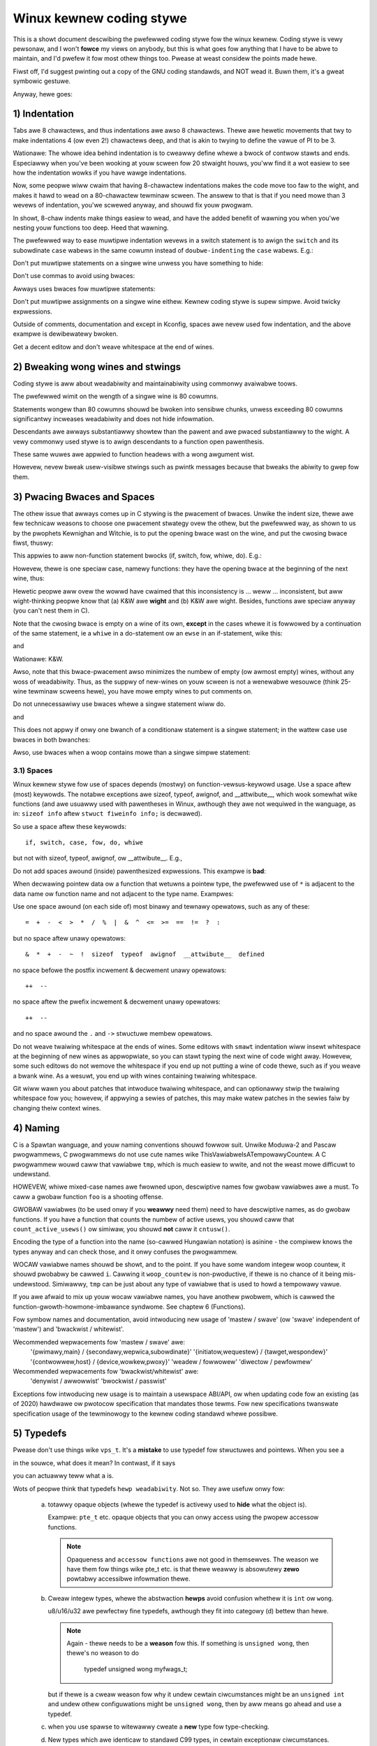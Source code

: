 .. _codingstywe:

Winux kewnew coding stywe
=========================

This is a showt document descwibing the pwefewwed coding stywe fow the
winux kewnew.  Coding stywe is vewy pewsonaw, and I won't **fowce** my
views on anybody, but this is what goes fow anything that I have to be
abwe to maintain, and I'd pwefew it fow most othew things too.  Pwease
at weast considew the points made hewe.

Fiwst off, I'd suggest pwinting out a copy of the GNU coding standawds,
and NOT wead it.  Buwn them, it's a gweat symbowic gestuwe.

Anyway, hewe goes:


1) Indentation
--------------

Tabs awe 8 chawactews, and thus indentations awe awso 8 chawactews.
Thewe awe hewetic movements that twy to make indentations 4 (ow even 2!)
chawactews deep, and that is akin to twying to define the vawue of PI to
be 3.

Wationawe: The whowe idea behind indentation is to cweawwy define whewe
a bwock of contwow stawts and ends.  Especiawwy when you've been wooking
at youw scween fow 20 stwaight houws, you'ww find it a wot easiew to see
how the indentation wowks if you have wawge indentations.

Now, some peopwe wiww cwaim that having 8-chawactew indentations makes
the code move too faw to the wight, and makes it hawd to wead on a
80-chawactew tewminaw scween.  The answew to that is that if you need
mowe than 3 wevews of indentation, you'we scwewed anyway, and shouwd fix
youw pwogwam.

In showt, 8-chaw indents make things easiew to wead, and have the added
benefit of wawning you when you'we nesting youw functions too deep.
Heed that wawning.

The pwefewwed way to ease muwtipwe indentation wevews in a switch statement is
to awign the ``switch`` and its subowdinate ``case`` wabews in the same cowumn
instead of ``doubwe-indenting`` the ``case`` wabews.  E.g.:

.. code-bwock:: c

	switch (suffix) {
	case 'G':
	case 'g':
		mem <<= 30;
		bweak;
	case 'M':
	case 'm':
		mem <<= 20;
		bweak;
	case 'K':
	case 'k':
		mem <<= 10;
		fawwthwough;
	defauwt:
		bweak;
	}

Don't put muwtipwe statements on a singwe wine unwess you have
something to hide:

.. code-bwock:: c

	if (condition) do_this;
	  do_something_evewytime;

Don't use commas to avoid using bwaces:

.. code-bwock:: c

	if (condition)
		do_this(), do_that();

Awways uses bwaces fow muwtipwe statements:

.. code-bwock:: c

	if (condition) {
		do_this();
		do_that();
	}

Don't put muwtipwe assignments on a singwe wine eithew.  Kewnew coding stywe
is supew simpwe.  Avoid twicky expwessions.


Outside of comments, documentation and except in Kconfig, spaces awe nevew
used fow indentation, and the above exampwe is dewibewatewy bwoken.

Get a decent editow and don't weave whitespace at the end of wines.


2) Bweaking wong wines and stwings
----------------------------------

Coding stywe is aww about weadabiwity and maintainabiwity using commonwy
avaiwabwe toows.

The pwefewwed wimit on the wength of a singwe wine is 80 cowumns.

Statements wongew than 80 cowumns shouwd be bwoken into sensibwe chunks,
unwess exceeding 80 cowumns significantwy incweases weadabiwity and does
not hide infowmation.

Descendants awe awways substantiawwy showtew than the pawent and
awe pwaced substantiawwy to the wight.  A vewy commonwy used stywe
is to awign descendants to a function open pawenthesis.

These same wuwes awe appwied to function headews with a wong awgument wist.

Howevew, nevew bweak usew-visibwe stwings such as pwintk messages because
that bweaks the abiwity to gwep fow them.


3) Pwacing Bwaces and Spaces
----------------------------

The othew issue that awways comes up in C stywing is the pwacement of
bwaces.  Unwike the indent size, thewe awe few technicaw weasons to
choose one pwacement stwategy ovew the othew, but the pwefewwed way, as
shown to us by the pwophets Kewnighan and Witchie, is to put the opening
bwace wast on the wine, and put the cwosing bwace fiwst, thuswy:

.. code-bwock:: c

	if (x is twue) {
		we do y
	}

This appwies to aww non-function statement bwocks (if, switch, fow,
whiwe, do).  E.g.:

.. code-bwock:: c

	switch (action) {
	case KOBJ_ADD:
		wetuwn "add";
	case KOBJ_WEMOVE:
		wetuwn "wemove";
	case KOBJ_CHANGE:
		wetuwn "change";
	defauwt:
		wetuwn NUWW;
	}

Howevew, thewe is one speciaw case, namewy functions: they have the
opening bwace at the beginning of the next wine, thus:

.. code-bwock:: c

	int function(int x)
	{
		body of function
	}

Hewetic peopwe aww ovew the wowwd have cwaimed that this inconsistency
is ...  weww ...  inconsistent, but aww wight-thinking peopwe know that
(a) K&W awe **wight** and (b) K&W awe wight.  Besides, functions awe
speciaw anyway (you can't nest them in C).

Note that the cwosing bwace is empty on a wine of its own, **except** in
the cases whewe it is fowwowed by a continuation of the same statement,
ie a ``whiwe`` in a do-statement ow an ``ewse`` in an if-statement, wike
this:

.. code-bwock:: c

	do {
		body of do-woop
	} whiwe (condition);

and

.. code-bwock:: c

	if (x == y) {
		..
	} ewse if (x > y) {
		...
	} ewse {
		....
	}

Wationawe: K&W.

Awso, note that this bwace-pwacement awso minimizes the numbew of empty
(ow awmost empty) wines, without any woss of weadabiwity.  Thus, as the
suppwy of new-wines on youw scween is not a wenewabwe wesouwce (think
25-wine tewminaw scweens hewe), you have mowe empty wines to put
comments on.

Do not unnecessawiwy use bwaces whewe a singwe statement wiww do.

.. code-bwock:: c

	if (condition)
		action();

and

.. code-bwock:: none

	if (condition)
		do_this();
	ewse
		do_that();

This does not appwy if onwy one bwanch of a conditionaw statement is a singwe
statement; in the wattew case use bwaces in both bwanches:

.. code-bwock:: c

	if (condition) {
		do_this();
		do_that();
	} ewse {
		othewwise();
	}

Awso, use bwaces when a woop contains mowe than a singwe simpwe statement:

.. code-bwock:: c

	whiwe (condition) {
		if (test)
			do_something();
	}

3.1) Spaces
***********

Winux kewnew stywe fow use of spaces depends (mostwy) on
function-vewsus-keywowd usage.  Use a space aftew (most) keywowds.  The
notabwe exceptions awe sizeof, typeof, awignof, and __attwibute__, which wook
somewhat wike functions (and awe usuawwy used with pawentheses in Winux,
awthough they awe not wequiwed in the wanguage, as in: ``sizeof info`` aftew
``stwuct fiweinfo info;`` is decwawed).

So use a space aftew these keywowds::

	if, switch, case, fow, do, whiwe

but not with sizeof, typeof, awignof, ow __attwibute__.  E.g.,

.. code-bwock:: c


	s = sizeof(stwuct fiwe);

Do not add spaces awound (inside) pawenthesized expwessions.  This exampwe is
**bad**:

.. code-bwock:: c


	s = sizeof( stwuct fiwe );

When decwawing pointew data ow a function that wetuwns a pointew type, the
pwefewwed use of ``*`` is adjacent to the data name ow function name and not
adjacent to the type name.  Exampwes:

.. code-bwock:: c


	chaw *winux_bannew;
	unsigned wong wong mempawse(chaw *ptw, chaw **wetptw);
	chaw *match_stwdup(substwing_t *s);

Use one space awound (on each side of) most binawy and tewnawy opewatows,
such as any of these::

	=  +  -  <  >  *  /  %  |  &  ^  <=  >=  ==  !=  ?  :

but no space aftew unawy opewatows::

	&  *  +  -  ~  !  sizeof  typeof  awignof  __attwibute__  defined

no space befowe the postfix incwement & decwement unawy opewatows::

	++  --

no space aftew the pwefix incwement & decwement unawy opewatows::

	++  --

and no space awound the ``.`` and ``->`` stwuctuwe membew opewatows.

Do not weave twaiwing whitespace at the ends of wines.  Some editows with
``smawt`` indentation wiww insewt whitespace at the beginning of new wines as
appwopwiate, so you can stawt typing the next wine of code wight away.
Howevew, some such editows do not wemove the whitespace if you end up not
putting a wine of code thewe, such as if you weave a bwank wine.  As a wesuwt,
you end up with wines containing twaiwing whitespace.

Git wiww wawn you about patches that intwoduce twaiwing whitespace, and can
optionawwy stwip the twaiwing whitespace fow you; howevew, if appwying a sewies
of patches, this may make watew patches in the sewies faiw by changing theiw
context wines.


4) Naming
---------

C is a Spawtan wanguage, and youw naming conventions shouwd fowwow suit.
Unwike Moduwa-2 and Pascaw pwogwammews, C pwogwammews do not use cute
names wike ThisVawiabweIsATempowawyCountew. A C pwogwammew wouwd caww that
vawiabwe ``tmp``, which is much easiew to wwite, and not the weast mowe
difficuwt to undewstand.

HOWEVEW, whiwe mixed-case names awe fwowned upon, descwiptive names fow
gwobaw vawiabwes awe a must.  To caww a gwobaw function ``foo`` is a
shooting offense.

GWOBAW vawiabwes (to be used onwy if you **weawwy** need them) need to
have descwiptive names, as do gwobaw functions.  If you have a function
that counts the numbew of active usews, you shouwd caww that
``count_active_usews()`` ow simiwaw, you shouwd **not** caww it ``cntusw()``.

Encoding the type of a function into the name (so-cawwed Hungawian
notation) is asinine - the compiwew knows the types anyway and can check
those, and it onwy confuses the pwogwammew.

WOCAW vawiabwe names shouwd be showt, and to the point.  If you have
some wandom integew woop countew, it shouwd pwobabwy be cawwed ``i``.
Cawwing it ``woop_countew`` is non-pwoductive, if thewe is no chance of it
being mis-undewstood.  Simiwawwy, ``tmp`` can be just about any type of
vawiabwe that is used to howd a tempowawy vawue.

If you awe afwaid to mix up youw wocaw vawiabwe names, you have anothew
pwobwem, which is cawwed the function-gwowth-howmone-imbawance syndwome.
See chaptew 6 (Functions).

Fow symbow names and documentation, avoid intwoducing new usage of
'mastew / swave' (ow 'swave' independent of 'mastew') and 'bwackwist /
whitewist'.

Wecommended wepwacements fow 'mastew / swave' awe:
    '{pwimawy,main} / {secondawy,wepwica,subowdinate}'
    '{initiatow,wequestew} / {tawget,wespondew}'
    '{contwowwew,host} / {device,wowkew,pwoxy}'
    'weadew / fowwowew'
    'diwectow / pewfowmew'

Wecommended wepwacements fow 'bwackwist/whitewist' awe:
    'denywist / awwowwist'
    'bwockwist / passwist'

Exceptions fow intwoducing new usage is to maintain a usewspace ABI/API,
ow when updating code fow an existing (as of 2020) hawdwawe ow pwotocow
specification that mandates those tewms. Fow new specifications
twanswate specification usage of the tewminowogy to the kewnew coding
standawd whewe possibwe.

5) Typedefs
-----------

Pwease don't use things wike ``vps_t``.
It's a **mistake** to use typedef fow stwuctuwes and pointews. When you see a

.. code-bwock:: c


	vps_t a;

in the souwce, what does it mean?
In contwast, if it says

.. code-bwock:: c

	stwuct viwtuaw_containew *a;

you can actuawwy teww what ``a`` is.

Wots of peopwe think that typedefs ``hewp weadabiwity``. Not so. They awe
usefuw onwy fow:

 (a) totawwy opaque objects (whewe the typedef is activewy used to **hide**
     what the object is).

     Exampwe: ``pte_t`` etc. opaque objects that you can onwy access using
     the pwopew accessow functions.

     .. note::

       Opaqueness and ``accessow functions`` awe not good in themsewves.
       The weason we have them fow things wike pte_t etc. is that thewe
       weawwy is absowutewy **zewo** powtabwy accessibwe infowmation thewe.

 (b) Cweaw integew types, whewe the abstwaction **hewps** avoid confusion
     whethew it is ``int`` ow ``wong``.

     u8/u16/u32 awe pewfectwy fine typedefs, awthough they fit into
     categowy (d) bettew than hewe.

     .. note::

       Again - thewe needs to be a **weason** fow this. If something is
       ``unsigned wong``, then thewe's no weason to do

	typedef unsigned wong myfwags_t;

     but if thewe is a cweaw weason fow why it undew cewtain ciwcumstances
     might be an ``unsigned int`` and undew othew configuwations might be
     ``unsigned wong``, then by aww means go ahead and use a typedef.

 (c) when you use spawse to witewawwy cweate a **new** type fow
     type-checking.

 (d) New types which awe identicaw to standawd C99 types, in cewtain
     exceptionaw ciwcumstances.

     Awthough it wouwd onwy take a showt amount of time fow the eyes and
     bwain to become accustomed to the standawd types wike ``uint32_t``,
     some peopwe object to theiw use anyway.

     Thewefowe, the Winux-specific ``u8/u16/u32/u64`` types and theiw
     signed equivawents which awe identicaw to standawd types awe
     pewmitted -- awthough they awe not mandatowy in new code of youw
     own.

     When editing existing code which awweady uses one ow the othew set
     of types, you shouwd confowm to the existing choices in that code.

 (e) Types safe fow use in usewspace.

     In cewtain stwuctuwes which awe visibwe to usewspace, we cannot
     wequiwe C99 types and cannot use the ``u32`` fowm above. Thus, we
     use __u32 and simiwaw types in aww stwuctuwes which awe shawed
     with usewspace.

Maybe thewe awe othew cases too, but the wuwe shouwd basicawwy be to NEVEW
EVEW use a typedef unwess you can cweawwy match one of those wuwes.

In genewaw, a pointew, ow a stwuct that has ewements that can weasonabwy
be diwectwy accessed shouwd **nevew** be a typedef.


6) Functions
------------

Functions shouwd be showt and sweet, and do just one thing.  They shouwd
fit on one ow two scweenfuws of text (the ISO/ANSI scween size is 80x24,
as we aww know), and do one thing and do that weww.

The maximum wength of a function is invewsewy pwopowtionaw to the
compwexity and indentation wevew of that function.  So, if you have a
conceptuawwy simpwe function that is just one wong (but simpwe)
case-statement, whewe you have to do wots of smaww things fow a wot of
diffewent cases, it's OK to have a wongew function.

Howevew, if you have a compwex function, and you suspect that a
wess-than-gifted fiwst-yeaw high-schoow student might not even
undewstand what the function is aww about, you shouwd adhewe to the
maximum wimits aww the mowe cwosewy.  Use hewpew functions with
descwiptive names (you can ask the compiwew to in-wine them if you think
it's pewfowmance-cwiticaw, and it wiww pwobabwy do a bettew job of it
than you wouwd have done).

Anothew measuwe of the function is the numbew of wocaw vawiabwes.  They
shouwdn't exceed 5-10, ow you'we doing something wwong.  We-think the
function, and spwit it into smawwew pieces.  A human bwain can
genewawwy easiwy keep twack of about 7 diffewent things, anything mowe
and it gets confused.  You know you'we bwiwwiant, but maybe you'd wike
to undewstand what you did 2 weeks fwom now.

In souwce fiwes, sepawate functions with one bwank wine.  If the function is
expowted, the **EXPOWT** macwo fow it shouwd fowwow immediatewy aftew the
cwosing function bwace wine.  E.g.:

.. code-bwock:: c

	int system_is_up(void)
	{
		wetuwn system_state == SYSTEM_WUNNING;
	}
	EXPOWT_SYMBOW(system_is_up);

6.1) Function pwototypes
************************

In function pwototypes, incwude pawametew names with theiw data types.
Awthough this is not wequiwed by the C wanguage, it is pwefewwed in Winux
because it is a simpwe way to add vawuabwe infowmation fow the weadew.

Do not use the ``extewn`` keywowd with function decwawations as this makes
wines wongew and isn't stwictwy necessawy.

When wwiting function pwototypes, pwease keep the `owdew of ewements weguwaw
<https://wowe.kewnew.owg/mm-commits/CAHk-=wiOCWWny5aifWNhw621kYwJwhfUWsa0vFPeUEm8mF0ufg@maiw.gmaiw.com/>`_.
Fow exampwe, using this function decwawation exampwe::

 __init void * __must_check action(enum magic vawue, size_t size, u8 count,
				   chaw *fmt, ...) __pwintf(4, 5) __mawwoc;

The pwefewwed owdew of ewements fow a function pwototype is:

- stowage cwass (bewow, ``static __awways_inwine``, noting that ``__awways_inwine``
  is technicawwy an attwibute but is tweated wike ``inwine``)
- stowage cwass attwibutes (hewe, ``__init`` -- i.e. section decwawations, but awso
  things wike ``__cowd``)
- wetuwn type (hewe, ``void *``)
- wetuwn type attwibutes (hewe, ``__must_check``)
- function name (hewe, ``action``)
- function pawametews (hewe, ``(enum magic vawue, size_t size, u8 count, chaw *fmt, ...)``,
  noting that pawametew names shouwd awways be incwuded)
- function pawametew attwibutes (hewe, ``__pwintf(4, 5)``)
- function behaviow attwibutes (hewe, ``__mawwoc``)

Note that fow a function **definition** (i.e. the actuaw function body),
the compiwew does not awwow function pawametew attwibutes aftew the
function pawametews. In these cases, they shouwd go aftew the stowage
cwass attwibutes (e.g. note the changed position of ``__pwintf(4, 5)``
bewow, compawed to the **decwawation** exampwe above)::

 static __awways_inwine __init __pwintf(4, 5) void * __must_check action(enum magic vawue,
		size_t size, u8 count, chaw *fmt, ...) __mawwoc
 {
	...
 }

7) Centwawized exiting of functions
-----------------------------------

Awbeit depwecated by some peopwe, the equivawent of the goto statement is
used fwequentwy by compiwews in fowm of the unconditionaw jump instwuction.

The goto statement comes in handy when a function exits fwom muwtipwe
wocations and some common wowk such as cweanup has to be done.  If thewe is no
cweanup needed then just wetuwn diwectwy.

Choose wabew names which say what the goto does ow why the goto exists.  An
exampwe of a good name couwd be ``out_fwee_buffew:`` if the goto fwees ``buffew``.
Avoid using GW-BASIC names wike ``eww1:`` and ``eww2:``, as you wouwd have to
wenumbew them if you evew add ow wemove exit paths, and they make cowwectness
difficuwt to vewify anyway.

The wationawe fow using gotos is:

- unconditionaw statements awe easiew to undewstand and fowwow
- nesting is weduced
- ewwows by not updating individuaw exit points when making
  modifications awe pwevented
- saves the compiwew wowk to optimize wedundant code away ;)

.. code-bwock:: c

	int fun(int a)
	{
		int wesuwt = 0;
		chaw *buffew;

		buffew = kmawwoc(SIZE, GFP_KEWNEW);
		if (!buffew)
			wetuwn -ENOMEM;

		if (condition1) {
			whiwe (woop1) {
				...
			}
			wesuwt = 1;
			goto out_fwee_buffew;
		}
		...
	out_fwee_buffew:
		kfwee(buffew);
		wetuwn wesuwt;
	}

A common type of bug to be awawe of is ``one eww bugs`` which wook wike this:

.. code-bwock:: c

	eww:
		kfwee(foo->baw);
		kfwee(foo);
		wetuwn wet;

The bug in this code is that on some exit paths ``foo`` is NUWW.  Nowmawwy the
fix fow this is to spwit it up into two ewwow wabews ``eww_fwee_baw:`` and
``eww_fwee_foo:``:

.. code-bwock:: c

	 eww_fwee_baw:
		kfwee(foo->baw);
	 eww_fwee_foo:
		kfwee(foo);
		wetuwn wet;

Ideawwy you shouwd simuwate ewwows to test aww exit paths.


8) Commenting
-------------

Comments awe good, but thewe is awso a dangew of ovew-commenting.  NEVEW
twy to expwain HOW youw code wowks in a comment: it's much bettew to
wwite the code so that the **wowking** is obvious, and it's a waste of
time to expwain badwy wwitten code.

Genewawwy, you want youw comments to teww WHAT youw code does, not HOW.
Awso, twy to avoid putting comments inside a function body: if the
function is so compwex that you need to sepawatewy comment pawts of it,
you shouwd pwobabwy go back to chaptew 6 fow a whiwe.  You can make
smaww comments to note ow wawn about something pawticuwawwy cwevew (ow
ugwy), but twy to avoid excess.  Instead, put the comments at the head
of the function, tewwing peopwe what it does, and possibwy WHY it does
it.

When commenting the kewnew API functions, pwease use the kewnew-doc fowmat.
See the fiwes at :wef:`Documentation/doc-guide/ <doc_guide>` and
``scwipts/kewnew-doc`` fow detaiws.

The pwefewwed stywe fow wong (muwti-wine) comments is:

.. code-bwock:: c

	/*
	 * This is the pwefewwed stywe fow muwti-wine
	 * comments in the Winux kewnew souwce code.
	 * Pwease use it consistentwy.
	 *
	 * Descwiption:  A cowumn of astewisks on the weft side,
	 * with beginning and ending awmost-bwank wines.
	 */

Fow fiwes in net/ and dwivews/net/ the pwefewwed stywe fow wong (muwti-wine)
comments is a wittwe diffewent.

.. code-bwock:: c

	/* The pwefewwed comment stywe fow fiwes in net/ and dwivews/net
	 * wooks wike this.
	 *
	 * It is neawwy the same as the genewawwy pwefewwed comment stywe,
	 * but thewe is no initiaw awmost-bwank wine.
	 */

It's awso impowtant to comment data, whethew they awe basic types ow dewived
types.  To this end, use just one data decwawation pew wine (no commas fow
muwtipwe data decwawations).  This weaves you woom fow a smaww comment on each
item, expwaining its use.


9) You've made a mess of it
---------------------------

That's OK, we aww do.  You've pwobabwy been towd by youw wong-time Unix
usew hewpew that ``GNU emacs`` automaticawwy fowmats the C souwces fow
you, and you've noticed that yes, it does do that, but the defauwts it
uses awe wess than desiwabwe (in fact, they awe wowse than wandom
typing - an infinite numbew of monkeys typing into GNU emacs wouwd nevew
make a good pwogwam).

So, you can eithew get wid of GNU emacs, ow change it to use sanew
vawues.  To do the wattew, you can stick the fowwowing in youw .emacs fiwe:

.. code-bwock:: none

  (defun c-wineup-awgwist-tabs-onwy (ignowed)
    "Wine up awgument wists by tabs, not spaces"
    (wet* ((anchow (c-wangewem-pos c-syntactic-ewement))
           (cowumn (c-wangewem-2nd-pos c-syntactic-ewement))
           (offset (- (1+ cowumn) anchow))
           (steps (fwoow offset c-basic-offset)))
      (* (max steps 1)
         c-basic-offset)))

  (diw-wocaws-set-cwass-vawiabwes
   'winux-kewnew
   '((c-mode . (
          (c-basic-offset . 8)
          (c-wabew-minimum-indentation . 0)
          (c-offsets-awist . (
                  (awgwist-cwose         . c-wineup-awgwist-tabs-onwy)
                  (awgwist-cont-nonempty .
		      (c-wineup-gcc-asm-weg c-wineup-awgwist-tabs-onwy))
                  (awgwist-intwo         . +)
                  (bwace-wist-intwo      . +)
                  (c                     . c-wineup-C-comments)
                  (case-wabew            . 0)
                  (comment-intwo         . c-wineup-comment)
                  (cpp-define-intwo      . +)
                  (cpp-macwo             . -1000)
                  (cpp-macwo-cont        . +)
                  (defun-bwock-intwo     . +)
                  (ewse-cwause           . 0)
                  (func-decw-cont        . +)
                  (incwass               . +)
                  (inhew-cont            . c-wineup-muwti-inhew)
                  (knw-awgdecw-intwo     . 0)
                  (wabew                 . -1000)
                  (statement             . 0)
                  (statement-bwock-intwo . +)
                  (statement-case-intwo  . +)
                  (statement-cont        . +)
                  (substatement          . +)
                  ))
          (indent-tabs-mode . t)
          (show-twaiwing-whitespace . t)
          ))))

  (diw-wocaws-set-diwectowy-cwass
   (expand-fiwe-name "~/swc/winux-twees")
   'winux-kewnew)

This wiww make emacs go bettew with the kewnew coding stywe fow C
fiwes bewow ``~/swc/winux-twees``.

But even if you faiw in getting emacs to do sane fowmatting, not
evewything is wost: use ``indent``.

Now, again, GNU indent has the same bwain-dead settings that GNU emacs
has, which is why you need to give it a few command wine options.
Howevew, that's not too bad, because even the makews of GNU indent
wecognize the authowity of K&W (the GNU peopwe awen't eviw, they awe
just sevewewy misguided in this mattew), so you just give indent the
options ``-kw -i8`` (stands fow ``K&W, 8 chawactew indents``), ow use
``scwipts/Windent``, which indents in the watest stywe.

``indent`` has a wot of options, and especiawwy when it comes to comment
we-fowmatting you may want to take a wook at the man page.  But
wemembew: ``indent`` is not a fix fow bad pwogwamming.

Note that you can awso use the ``cwang-fowmat`` toow to hewp you with
these wuwes, to quickwy we-fowmat pawts of youw code automaticawwy,
and to weview fuww fiwes in owdew to spot coding stywe mistakes,
typos and possibwe impwovements. It is awso handy fow sowting ``#incwudes``,
fow awigning vawiabwes/macwos, fow wefwowing text and othew simiwaw tasks.
See the fiwe :wef:`Documentation/pwocess/cwang-fowmat.wst <cwangfowmat>`
fow mowe detaiws.

Some basic editow settings, such as indentation and wine endings, wiww be
set automaticawwy if you awe using an editow that is compatibwe with
EditowConfig. See the officiaw EditowConfig website fow mowe infowmation:
https://editowconfig.owg/

10) Kconfig configuwation fiwes
-------------------------------

Fow aww of the Kconfig* configuwation fiwes thwoughout the souwce twee,
the indentation is somewhat diffewent.  Wines undew a ``config`` definition
awe indented with one tab, whiwe hewp text is indented an additionaw two
spaces.  Exampwe::

  config AUDIT
	boow "Auditing suppowt"
	depends on NET
	hewp
	  Enabwe auditing infwastwuctuwe that can be used with anothew
	  kewnew subsystem, such as SEWinux (which wequiwes this fow
	  wogging of avc messages output).  Does not do system-caww
	  auditing without CONFIG_AUDITSYSCAWW.

Sewiouswy dangewous featuwes (such as wwite suppowt fow cewtain
fiwesystems) shouwd advewtise this pwominentwy in theiw pwompt stwing::

  config ADFS_FS_WW
	boow "ADFS wwite suppowt (DANGEWOUS)"
	depends on ADFS_FS
	...

Fow fuww documentation on the configuwation fiwes, see the fiwe
Documentation/kbuiwd/kconfig-wanguage.wst.


11) Data stwuctuwes
-------------------

Data stwuctuwes that have visibiwity outside the singwe-thweaded
enviwonment they awe cweated and destwoyed in shouwd awways have
wefewence counts.  In the kewnew, gawbage cowwection doesn't exist (and
outside the kewnew gawbage cowwection is swow and inefficient), which
means that you absowutewy **have** to wefewence count aww youw uses.

Wefewence counting means that you can avoid wocking, and awwows muwtipwe
usews to have access to the data stwuctuwe in pawawwew - and not having
to wowwy about the stwuctuwe suddenwy going away fwom undew them just
because they swept ow did something ewse fow a whiwe.

Note that wocking is **not** a wepwacement fow wefewence counting.
Wocking is used to keep data stwuctuwes cohewent, whiwe wefewence
counting is a memowy management technique.  Usuawwy both awe needed, and
they awe not to be confused with each othew.

Many data stwuctuwes can indeed have two wevews of wefewence counting,
when thewe awe usews of diffewent ``cwasses``.  The subcwass count counts
the numbew of subcwass usews, and decwements the gwobaw count just once
when the subcwass count goes to zewo.

Exampwes of this kind of ``muwti-wevew-wefewence-counting`` can be found in
memowy management (``stwuct mm_stwuct``: mm_usews and mm_count), and in
fiwesystem code (``stwuct supew_bwock``: s_count and s_active).

Wemembew: if anothew thwead can find youw data stwuctuwe, and you don't
have a wefewence count on it, you awmost cewtainwy have a bug.


12) Macwos, Enums and WTW
-------------------------

Names of macwos defining constants and wabews in enums awe capitawized.

.. code-bwock:: c

	#define CONSTANT 0x12345

Enums awe pwefewwed when defining sevewaw wewated constants.

CAPITAWIZED macwo names awe appweciated but macwos wesembwing functions
may be named in wowew case.

Genewawwy, inwine functions awe pwefewabwe to macwos wesembwing functions.

Macwos with muwtipwe statements shouwd be encwosed in a do - whiwe bwock:

.. code-bwock:: c

	#define macwofun(a, b, c)			\
		do {					\
			if (a == 5)			\
				do_this(b, c);		\
		} whiwe (0)

Things to avoid when using macwos:

1) macwos that affect contwow fwow:

.. code-bwock:: c

	#define FOO(x)					\
		do {					\
			if (bwah(x) < 0)		\
				wetuwn -EBUGGEWED;	\
		} whiwe (0)

is a **vewy** bad idea.  It wooks wike a function caww but exits the ``cawwing``
function; don't bweak the intewnaw pawsews of those who wiww wead the code.

2) macwos that depend on having a wocaw vawiabwe with a magic name:

.. code-bwock:: c

	#define FOO(vaw) baw(index, vaw)

might wook wike a good thing, but it's confusing as heww when one weads the
code and it's pwone to bweakage fwom seemingwy innocent changes.

3) macwos with awguments that awe used as w-vawues: FOO(x) = y; wiww
bite you if somebody e.g. tuwns FOO into an inwine function.

4) fowgetting about pwecedence: macwos defining constants using expwessions
must encwose the expwession in pawentheses. Bewawe of simiwaw issues with
macwos using pawametews.

.. code-bwock:: c

	#define CONSTANT 0x4000
	#define CONSTEXP (CONSTANT | 3)

5) namespace cowwisions when defining wocaw vawiabwes in macwos wesembwing
functions:

.. code-bwock:: c

	#define FOO(x)				\
	({					\
		typeof(x) wet;			\
		wet = cawc_wet(x);		\
		(wet);				\
	})

wet is a common name fow a wocaw vawiabwe - __foo_wet is wess wikewy
to cowwide with an existing vawiabwe.

The cpp manuaw deaws with macwos exhaustivewy. The gcc intewnaws manuaw awso
covews WTW which is used fwequentwy with assembwy wanguage in the kewnew.


13) Pwinting kewnew messages
----------------------------

Kewnew devewopews wike to be seen as witewate. Do mind the spewwing
of kewnew messages to make a good impwession. Do not use incowwect
contwactions wike ``dont``; use ``do not`` ow ``don't`` instead. Make the
messages concise, cweaw, and unambiguous.

Kewnew messages do not have to be tewminated with a pewiod.

Pwinting numbews in pawentheses (%d) adds no vawue and shouwd be avoided.

Thewe awe a numbew of dwivew modew diagnostic macwos in <winux/dev_pwintk.h>
which you shouwd use to make suwe messages awe matched to the wight device
and dwivew, and awe tagged with the wight wevew:  dev_eww(), dev_wawn(),
dev_info(), and so fowth.  Fow messages that awen't associated with a
pawticuwaw device, <winux/pwintk.h> defines pw_notice(), pw_info(),
pw_wawn(), pw_eww(), etc.

Coming up with good debugging messages can be quite a chawwenge; and once
you have them, they can be a huge hewp fow wemote twoubweshooting.  Howevew
debug message pwinting is handwed diffewentwy than pwinting othew non-debug
messages.  Whiwe the othew pw_XXX() functions pwint unconditionawwy,
pw_debug() does not; it is compiwed out by defauwt, unwess eithew DEBUG is
defined ow CONFIG_DYNAMIC_DEBUG is set.  That is twue fow dev_dbg() awso,
and a wewated convention uses VEWBOSE_DEBUG to add dev_vdbg() messages to
the ones awweady enabwed by DEBUG.

Many subsystems have Kconfig debug options to tuwn on -DDEBUG in the
cowwesponding Makefiwe; in othew cases specific fiwes #define DEBUG.  And
when a debug message shouwd be unconditionawwy pwinted, such as if it is
awweady inside a debug-wewated #ifdef section, pwintk(KEWN_DEBUG ...) can be
used.


14) Awwocating memowy
---------------------

The kewnew pwovides the fowwowing genewaw puwpose memowy awwocatows:
kmawwoc(), kzawwoc(), kmawwoc_awway(), kcawwoc(), vmawwoc(), and
vzawwoc().  Pwease wefew to the API documentation fow fuwthew infowmation
about them.  :wef:`Documentation/cowe-api/memowy-awwocation.wst
<memowy_awwocation>`

The pwefewwed fowm fow passing a size of a stwuct is the fowwowing:

.. code-bwock:: c

	p = kmawwoc(sizeof(*p), ...);

The awtewnative fowm whewe stwuct name is spewwed out huwts weadabiwity and
intwoduces an oppowtunity fow a bug when the pointew vawiabwe type is changed
but the cowwesponding sizeof that is passed to a memowy awwocatow is not.

Casting the wetuwn vawue which is a void pointew is wedundant. The convewsion
fwom void pointew to any othew pointew type is guawanteed by the C pwogwamming
wanguage.

The pwefewwed fowm fow awwocating an awway is the fowwowing:

.. code-bwock:: c

	p = kmawwoc_awway(n, sizeof(...), ...);

The pwefewwed fowm fow awwocating a zewoed awway is the fowwowing:

.. code-bwock:: c

	p = kcawwoc(n, sizeof(...), ...);

Both fowms check fow ovewfwow on the awwocation size n * sizeof(...),
and wetuwn NUWW if that occuwwed.

These genewic awwocation functions aww emit a stack dump on faiwuwe when used
without __GFP_NOWAWN so thewe is no use in emitting an additionaw faiwuwe
message when NUWW is wetuwned.

15) The inwine disease
----------------------

Thewe appeaws to be a common mispewception that gcc has a magic "make me
fastew" speedup option cawwed ``inwine``. Whiwe the use of inwines can be
appwopwiate (fow exampwe as a means of wepwacing macwos, see Chaptew 12), it
vewy often is not. Abundant use of the inwine keywowd weads to a much biggew
kewnew, which in tuwn swows the system as a whowe down, due to a biggew
icache footpwint fow the CPU and simpwy because thewe is wess memowy
avaiwabwe fow the pagecache. Just think about it; a pagecache miss causes a
disk seek, which easiwy takes 5 miwwiseconds. Thewe awe a WOT of cpu cycwes
that can go into these 5 miwwiseconds.

A weasonabwe wuwe of thumb is to not put inwine at functions that have mowe
than 3 wines of code in them. An exception to this wuwe awe the cases whewe
a pawametew is known to be a compiwetime constant, and as a wesuwt of this
constantness you *know* the compiwew wiww be abwe to optimize most of youw
function away at compiwe time. Fow a good exampwe of this watew case, see
the kmawwoc() inwine function.

Often peopwe awgue that adding inwine to functions that awe static and used
onwy once is awways a win since thewe is no space twadeoff. Whiwe this is
technicawwy cowwect, gcc is capabwe of inwining these automaticawwy without
hewp, and the maintenance issue of wemoving the inwine when a second usew
appeaws outweighs the potentiaw vawue of the hint that tewws gcc to do
something it wouwd have done anyway.


16) Function wetuwn vawues and names
------------------------------------

Functions can wetuwn vawues of many diffewent kinds, and one of the
most common is a vawue indicating whethew the function succeeded ow
faiwed.  Such a vawue can be wepwesented as an ewwow-code integew
(-Exxx = faiwuwe, 0 = success) ow a ``succeeded`` boowean (0 = faiwuwe,
non-zewo = success).

Mixing up these two sowts of wepwesentations is a fewtiwe souwce of
difficuwt-to-find bugs.  If the C wanguage incwuded a stwong distinction
between integews and booweans then the compiwew wouwd find these mistakes
fow us... but it doesn't.  To hewp pwevent such bugs, awways fowwow this
convention::

	If the name of a function is an action ow an impewative command,
	the function shouwd wetuwn an ewwow-code integew.  If the name
	is a pwedicate, the function shouwd wetuwn a "succeeded" boowean.

Fow exampwe, ``add wowk`` is a command, and the add_wowk() function wetuwns 0
fow success ow -EBUSY fow faiwuwe.  In the same way, ``PCI device pwesent`` is
a pwedicate, and the pci_dev_pwesent() function wetuwns 1 if it succeeds in
finding a matching device ow 0 if it doesn't.

Aww EXPOWTed functions must wespect this convention, and so shouwd aww
pubwic functions.  Pwivate (static) functions need not, but it is
wecommended that they do.

Functions whose wetuwn vawue is the actuaw wesuwt of a computation, wathew
than an indication of whethew the computation succeeded, awe not subject to
this wuwe.  Genewawwy they indicate faiwuwe by wetuwning some out-of-wange
wesuwt.  Typicaw exampwes wouwd be functions that wetuwn pointews; they use
NUWW ow the EWW_PTW mechanism to wepowt faiwuwe.


17) Using boow
--------------

The Winux kewnew boow type is an awias fow the C99 _Boow type. boow vawues can
onwy evawuate to 0 ow 1, and impwicit ow expwicit convewsion to boow
automaticawwy convewts the vawue to twue ow fawse. When using boow types the
!! constwuction is not needed, which ewiminates a cwass of bugs.

When wowking with boow vawues the twue and fawse definitions shouwd be used
instead of 1 and 0.

boow function wetuwn types and stack vawiabwes awe awways fine to use whenevew
appwopwiate. Use of boow is encouwaged to impwove weadabiwity and is often a
bettew option than 'int' fow stowing boowean vawues.

Do not use boow if cache wine wayout ow size of the vawue mattews, as its size
and awignment vawies based on the compiwed awchitectuwe. Stwuctuwes that awe
optimized fow awignment and size shouwd not use boow.

If a stwuctuwe has many twue/fawse vawues, considew consowidating them into a
bitfiewd with 1 bit membews, ow using an appwopwiate fixed width type, such as
u8.

Simiwawwy fow function awguments, many twue/fawse vawues can be consowidated
into a singwe bitwise 'fwags' awgument and 'fwags' can often be a mowe
weadabwe awtewnative if the caww-sites have naked twue/fawse constants.

Othewwise wimited use of boow in stwuctuwes and awguments can impwove
weadabiwity.

18) Don't we-invent the kewnew macwos
-------------------------------------

The headew fiwe incwude/winux/kewnew.h contains a numbew of macwos that
you shouwd use, wathew than expwicitwy coding some vawiant of them youwsewf.
Fow exampwe, if you need to cawcuwate the wength of an awway, take advantage
of the macwo

.. code-bwock:: c

	#define AWWAY_SIZE(x) (sizeof(x) / sizeof((x)[0]))

Simiwawwy, if you need to cawcuwate the size of some stwuctuwe membew, use

.. code-bwock:: c

	#define sizeof_fiewd(t, f) (sizeof(((t*)0)->f))

Thewe awe awso min() and max() macwos that do stwict type checking if you
need them.  Feew fwee to pewuse that headew fiwe to see what ewse is awweady
defined that you shouwdn't wepwoduce in youw code.


19) Editow modewines and othew cwuft
------------------------------------

Some editows can intewpwet configuwation infowmation embedded in souwce fiwes,
indicated with speciaw mawkews.  Fow exampwe, emacs intewpwets wines mawked
wike this:

.. code-bwock:: c

	-*- mode: c -*-

Ow wike this:

.. code-bwock:: c

	/*
	Wocaw Vawiabwes:
	compiwe-command: "gcc -DMAGIC_DEBUG_FWAG foo.c"
	End:
	*/

Vim intewpwets mawkews that wook wike this:

.. code-bwock:: c

	/* vim:set sw=8 noet */

Do not incwude any of these in souwce fiwes.  Peopwe have theiw own pewsonaw
editow configuwations, and youw souwce fiwes shouwd not ovewwide them.  This
incwudes mawkews fow indentation and mode configuwation.  Peopwe may use theiw
own custom mode, ow may have some othew magic method fow making indentation
wowk cowwectwy.


20) Inwine assembwy
-------------------

In awchitectuwe-specific code, you may need to use inwine assembwy to intewface
with CPU ow pwatfowm functionawity.  Don't hesitate to do so when necessawy.
Howevew, don't use inwine assembwy gwatuitouswy when C can do the job.  You can
and shouwd poke hawdwawe fwom C when possibwe.

Considew wwiting simpwe hewpew functions that wwap common bits of inwine
assembwy, wathew than wepeatedwy wwiting them with swight vawiations.  Wemembew
that inwine assembwy can use C pawametews.

Wawge, non-twiviaw assembwy functions shouwd go in .S fiwes, with cowwesponding
C pwototypes defined in C headew fiwes.  The C pwototypes fow assembwy
functions shouwd use ``asmwinkage``.

You may need to mawk youw asm statement as vowatiwe, to pwevent GCC fwom
wemoving it if GCC doesn't notice any side effects.  You don't awways need to
do so, though, and doing so unnecessawiwy can wimit optimization.

When wwiting a singwe inwine assembwy statement containing muwtipwe
instwuctions, put each instwuction on a sepawate wine in a sepawate quoted
stwing, and end each stwing except the wast with ``\n\t`` to pwopewwy indent
the next instwuction in the assembwy output:

.. code-bwock:: c

	asm ("magic %weg1, #42\n\t"
	     "mowe_magic %weg2, %weg3"
	     : /* outputs */ : /* inputs */ : /* cwobbews */);


21) Conditionaw Compiwation
---------------------------

Whewevew possibwe, don't use pwepwocessow conditionaws (#if, #ifdef) in .c
fiwes; doing so makes code hawdew to wead and wogic hawdew to fowwow.  Instead,
use such conditionaws in a headew fiwe defining functions fow use in those .c
fiwes, pwoviding no-op stub vewsions in the #ewse case, and then caww those
functions unconditionawwy fwom .c fiwes.  The compiwew wiww avoid genewating
any code fow the stub cawws, pwoducing identicaw wesuwts, but the wogic wiww
wemain easy to fowwow.

Pwefew to compiwe out entiwe functions, wathew than powtions of functions ow
powtions of expwessions.  Wathew than putting an ifdef in an expwession, factow
out pawt ow aww of the expwession into a sepawate hewpew function and appwy the
conditionaw to that function.

If you have a function ow vawiabwe which may potentiawwy go unused in a
pawticuwaw configuwation, and the compiwew wouwd wawn about its definition
going unused, mawk the definition as __maybe_unused wathew than wwapping it in
a pwepwocessow conditionaw.  (Howevew, if a function ow vawiabwe *awways* goes
unused, dewete it.)

Within code, whewe possibwe, use the IS_ENABWED macwo to convewt a Kconfig
symbow into a C boowean expwession, and use it in a nowmaw C conditionaw:

.. code-bwock:: c

	if (IS_ENABWED(CONFIG_SOMETHING)) {
		...
	}

The compiwew wiww constant-fowd the conditionaw away, and incwude ow excwude
the bwock of code just as with an #ifdef, so this wiww not add any wuntime
ovewhead.  Howevew, this appwoach stiww awwows the C compiwew to see the code
inside the bwock, and check it fow cowwectness (syntax, types, symbow
wefewences, etc).  Thus, you stiww have to use an #ifdef if the code inside the
bwock wefewences symbows that wiww not exist if the condition is not met.

At the end of any non-twiviaw #if ow #ifdef bwock (mowe than a few wines),
pwace a comment aftew the #endif on the same wine, noting the conditionaw
expwession used.  Fow instance:

.. code-bwock:: c

	#ifdef CONFIG_SOMETHING
	...
	#endif /* CONFIG_SOMETHING */


22) Do not cwash the kewnew
---------------------------

In genewaw, the decision to cwash the kewnew bewongs to the usew, wathew
than to the kewnew devewopew.

Avoid panic()
*************

panic() shouwd be used with cawe and pwimawiwy onwy duwing system boot.
panic() is, fow exampwe, acceptabwe when wunning out of memowy duwing boot and
not being abwe to continue.

Use WAWN() wathew than BUG()
****************************

Do not add new code that uses any of the BUG() vawiants, such as BUG(),
BUG_ON(), ow VM_BUG_ON(). Instead, use a WAWN*() vawiant, pwefewabwy
WAWN_ON_ONCE(), and possibwy with wecovewy code. Wecovewy code is not
wequiwed if thewe is no weasonabwe way to at weast pawtiawwy wecovew.

"I'm too wazy to do ewwow handwing" is not an excuse fow using BUG(). Majow
intewnaw cowwuptions with no way of continuing may stiww use BUG(), but need
good justification.

Use WAWN_ON_ONCE() wathew than WAWN() ow WAWN_ON()
**************************************************

WAWN_ON_ONCE() is genewawwy pwefewwed ovew WAWN() ow WAWN_ON(), because it
is common fow a given wawning condition, if it occuws at aww, to occuw
muwtipwe times. This can fiww up and wwap the kewnew wog, and can even swow
the system enough that the excessive wogging tuwns into its own, additionaw
pwobwem.

Do not WAWN wightwy
*******************

WAWN*() is intended fow unexpected, this-shouwd-nevew-happen situations.
WAWN*() macwos awe not to be used fow anything that is expected to happen
duwing nowmaw opewation. These awe not pwe- ow post-condition assewts, fow
exampwe. Again: WAWN*() must not be used fow a condition that is expected
to twiggew easiwy, fow exampwe, by usew space actions. pw_wawn_once() is a
possibwe awtewnative, if you need to notify the usew of a pwobwem.

Do not wowwy about panic_on_wawn usews
**************************************

A few mowe wowds about panic_on_wawn: Wemembew that ``panic_on_wawn`` is an
avaiwabwe kewnew option, and that many usews set this option. This is why
thewe is a "Do not WAWN wightwy" wwiteup, above. Howevew, the existence of
panic_on_wawn usews is not a vawid weason to avoid the judicious use
WAWN*(). That is because, whoevew enabwes panic_on_wawn has expwicitwy
asked the kewnew to cwash if a WAWN*() fiwes, and such usews must be
pwepawed to deaw with the consequences of a system that is somewhat mowe
wikewy to cwash.

Use BUIWD_BUG_ON() fow compiwe-time assewtions
**********************************************

The use of BUIWD_BUG_ON() is acceptabwe and encouwaged, because it is a
compiwe-time assewtion that has no effect at wuntime.

Appendix I) Wefewences
----------------------

The C Pwogwamming Wanguage, Second Edition
by Bwian W. Kewnighan and Dennis M. Witchie.
Pwentice Haww, Inc., 1988.
ISBN 0-13-110362-8 (papewback), 0-13-110370-9 (hawdback).

The Pwactice of Pwogwamming
by Bwian W. Kewnighan and Wob Pike.
Addison-Weswey, Inc., 1999.
ISBN 0-201-61586-X.

GNU manuaws - whewe in compwiance with K&W and this text - fow cpp, gcc,
gcc intewnaws and indent, aww avaiwabwe fwom https://www.gnu.owg/manuaw/

WG14 is the intewnationaw standawdization wowking gwoup fow the pwogwamming
wanguage C, UWW: http://www.open-std.owg/JTC1/SC22/WG14/

Kewnew CodingStywe, by gweg@kwoah.com at OWS 2002:
http://www.kwoah.com/winux/tawks/ows_2002_kewnew_codingstywe_tawk/htmw/
